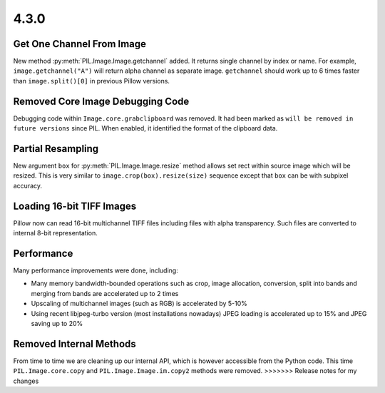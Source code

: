 4.3.0
-----

Get One Channel From Image
==========================

New method :py:meth:`PIL.Image.Image.getchannel` added.
It returns single channel by index or name. For example,
``image.getchannel("A")`` will return alpha channel as separate image.
``getchannel`` should work up to 6 times faster than ``image.split()[0]``
in previous Pillow versions.

Removed Core Image Debugging Code
=================================

Debugging code within ``Image.core.grabclipboard`` was removed. It had been
marked as ``will be removed in future versions`` since PIL. When enabled, it
identified the format of the clipboard data.


Partial Resampling
==================

New argument ``box`` for :py:meth:`PIL.Image.Image.resize` method allows
set rect within source image which will be resized.
This is very similar to ``image.crop(box).resize(size)`` sequence
except that ``box`` can be with subpixel accuracy.


Loading 16-bit TIFF Images
==========================

Pillow now can read 16-bit multichannel TIFF files including files
with alpha transparency. Such files are converted to internal
8-bit representation.


Performance
===========

Many performance improvements were done, including:

* Many memory bandwidth-bounded operations such as crop, image allocation,
  conversion, split into bands and merging from bands
  are accelerated up to 2 times
* Upscaling of multichannel images (such as RGB) is accelerated by 5-10%
* Using recent libjpeg-turbo version (most installations nowadays)
  JPEG loading is accelerated up to 15% and JPEG saving up to 20%


Removed Internal Methods
========================

From time to time we are cleaning up our internal API,
which is however accessible from the Python code.
This time ``PIL.Image.core.copy`` and ``PIL.Image.Image.im.copy2`` methods
were removed.
>>>>>>> Release notes for my changes
